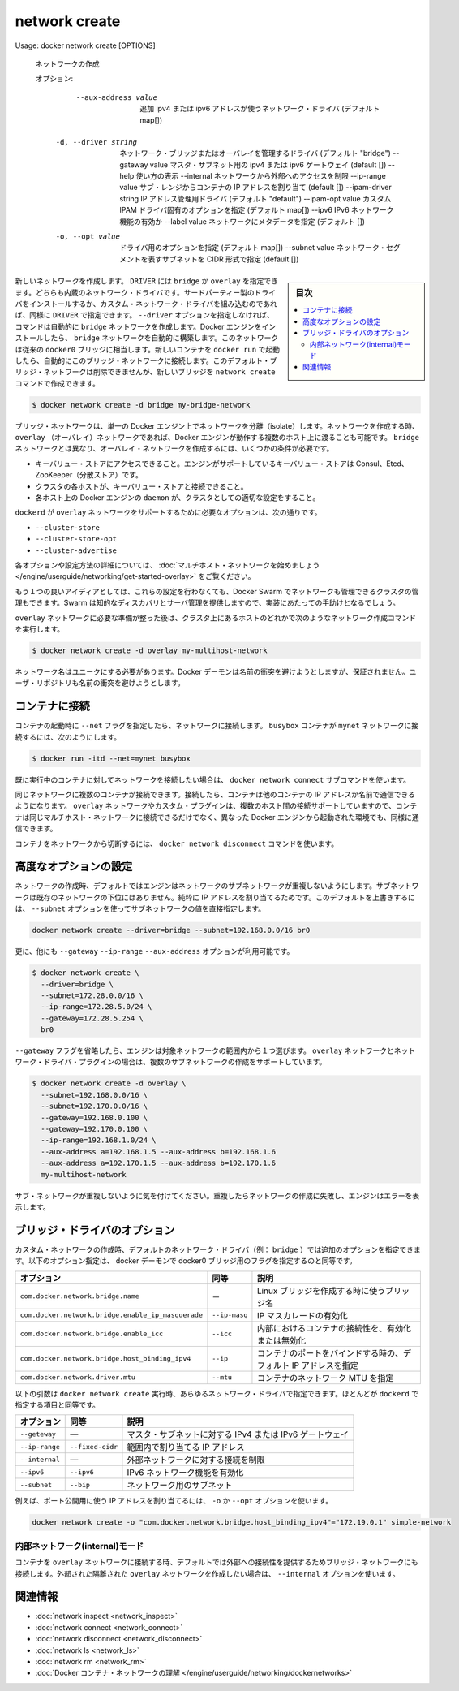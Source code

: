 .. -*- coding: utf-8 -*-
.. URL: https://docs.docker.com/engine/reference/commandline/network_create/
.. SOURCE: https://github.com/docker/docker/blob/master/docs/reference/commandline/network_create.md
   doc version: 1.12
      https://github.com/docker/docker/commits/master/docs/reference/commandline/network_create.md
.. check date: 2016/06/16
.. Commits on Jun 26, 2016 feabf71dc1cd5757093c5887b463a6cbcdd83cc2
.. -------------------------------------------------------------------

.. network create

=======================================
network create
=======================================

.. code-block:: bash

Usage:  docker network create [OPTIONS]

   ネットワークの作成
   
   オプション:
         --aux-address value    追加 ipv4 または ipv6 アドレスが使うネットワーク・ドライバ (デフォルト map[])
     -d, --driver string        ネットワーク・ブリッジまたはオーバレイを管理するドライバ (デフォルト "bridge")
         --gateway value        マスタ・サブネット用の ipv4 または ipv6 ゲートウェイ (default [])
         --help                 使い方の表示
         --internal             ネットワークから外部へのアクセスを制限
         --ip-range value       サブ・レンジからコンテナの IP アドレスを割り当て (default [])
         --ipam-driver string   IP アドレス管理用ドライバ (デフォルト "default")
         --ipam-opt value        カスタム IPAM ドライバ固有のオプションを指定 (デフォルト map[])
         --ipv6                 IPv6 ネットワーク機能の有効か
         --label value          ネットワークにメタデータを指定 (デフォルト [])
     -o, --opt value            ドライバ用のオプションを指定 (デフォルト map[])
         --subnet value         ネットワーク・セグメントを表すサブネットを CIDR 形式で指定 (default [])

.. sidebar:: 目次

   .. contents:: 
       :depth: 3
       :local:

.. Creates a new network. The DRIVER accepts bridge or overlay which are the built-in network drivers. If you have installed a third party or your own custom network driver you can specify that DRIVER here also. If you don’t specify the --driver option, the command automatically creates a bridge network for you. When you install Docker Engine it creates a bridge network automatically. This network corresponds to the docker0 bridge that Engine has traditionally relied on. When launch a new container with docker run it automatically connects to this bridge network. You cannot remove this default bridge network but you can create new ones using the network create command.

新しいネットワークを作成します。 ``DRIVER`` には ``bridge`` か ``overlay`` を指定できます。どちらも内蔵のネットワーク・ドライバです。サードパーティー製のドライバをインストールするか、カスタム・ネットワーク・ドライバを組み込むのであれば、同様に ``DRIVER`` で指定できます。 ``--driver`` オプションを指定しなければ、コマンドは自動的に ``bridge`` ネットワークを作成します。Docker エンジンをインストールしたら、 ``bridge`` ネットワークを自動的に構築します。このネットワークは従来の ``docker0`` ブリッジに相当します。新しいコンテナを ``docker run`` で起動したら、自動的にこのブリッジ・ネットワークに接続します。このデフォルト・ブリッジ・ネットワークは削除できませんが、新しいブリッジを ``network create`` コマンドで作成できます。

.. code-block:: bash

   $ docker network create -d bridge my-bridge-network

.. Bridge networks are isolated networks on a single Engine installation. If you want to create a network that spans multiple Docker hosts each running an Engine, you must create an overlay network. Unlike bridge networks overlay networks require some pre-existing conditions before you can create one. These conditions are:

ブリッジ・ネットワークは、単一の Docker エンジン上でネットワークを分離（isolate）します。ネットワークを作成する時、 ``overlay`` （オーバレイ）ネットワークであれば、Docker エンジンが動作する複数のホスト上に渡ることも可能です。 ``bridge`` ネットワークとは異なり、オーバレイ・ネットワークを作成するには、いくつかの条件が必要です。

..    Access to a key-value store. Engine supports Consul, Etcd, and ZooKeeper (Distributed store) key-value stores.
    A cluster of hosts with connectivity to the key-value store.
    A properly configured Engine daemon on each host in the cluster.

* キーバリュー・ストアにアクセスできること。エンジンがサポートしているキーバリュー・ストアは Consul、Etcd、ZooKeeper（分散ストア）です。
* クラスタの各ホストが、キーバリュー・ストアと接続できること。
* 各ホスト上の Docker エンジンの ``daemon`` が、クラスタとしての適切な設定をすること。

.. The dockerd options that support the overlay network are:

``dockerd`` が ``overlay`` ネットワークをサポートするために必要なオプションは、次の通りです。

..    --cluster-store
    --cluster-store-opt
    --cluster-advertise

* ``--cluster-store``
* ``--cluster-store-opt``
* ``--cluster-advertise``

.. To read more about these options and how to configure them, see “Get started with multi-host network“.

各オプションや設定方法の詳細については、 :doc:`マルチホスト・ネットワークを始めましょう </engine/userguide/networking/get-started-overlay>` をご覧ください。

.. It is also a good idea, though not required, that you install Docker Swarm on to manage the cluster that makes up your network. Swarm provides sophisticated discovery and server management that can assist your implementation.

もう１つの良いアイディアとしては、これらの設定を行わなくても、Docker Swarm でネットワークも管理できるクラスタの管理もできます。Swarm は知的なディスカバリとサーバ管理を提供しますので、実装にあたっての手助けとなるでしょう。

.. Once you have prepared the overlay network prerequisites you simply choose a Docker host in the cluster and issue the following to create the network:

``overlay`` ネットワークに必要な準備が整った後は、クラスタ上にあるホストのどれかで次のようなネットワーク作成コマンドを実行します。

.. code-block:: bash

   $ docker network create -d overlay my-multihost-network

.. Network names must be unique. The Docker daemon attempts to identify naming conflicts but this is not guaranteed. It is the user’s responsibility to avoid name conflicts.

ネットワーク名はユニークにする必要があります。Docker デーモンは名前の衝突を避けようとしますが、保証されません。ユーザ・リポジトリも名前の衝突を避けようとします。

.. Connect containers

.. _connect-containers:

コンテナに接続
====================

.. When you start a container use the --net flag to connect it to a network. This adds the busybox container to the mynet network.

コンテナの起動時に ``--net`` フラグを指定したら、ネットワークに接続します。 ``busybox`` コンテナが ``mynet`` ネットワークに接続するには、次のようにします。

.. code-block:: bash

   $ docker run -itd --net=mynet busybox

.. If you want to add a container to a network after the container is already running use the docker network connect subcommand.

既に実行中のコンテナに対してネットワークを接続したい場合は、 ``docker network connect`` サブコマンドを使います。

.. You can connect multiple containers to the same network. Once connected, the containers can communicate using only another container’s IP address or name. For overlay networks or custom plugins that support multi-host connectivity, containers connected to the same multi-host network but launched from different Engines can also communicate in this way.

同じネットワークに複数のコンテナが接続できます。接続したら、コンテナは他のコンテナの IP アドレスか名前で通信できるようになります。 ``overlay`` ネットワークやカスタム・プラグインは、複数のホスト間の接続サポートしていますので、コンテナは同じマルチホスト・ネットワークに接続できるだけでなく、異なった Docker エンジンから起動された環境でも、同様に通信できます。

.. You can disconnect a container from a network using the docker network disconnect command.

コンテナをネットワークから切断するには、 ``docker network disconnect`` コマンドを使います。

.. Specifying advanced options

.. _specifying-advanced-options:

高度なオプションの設定
==============================

.. When you create a network, Engine creates a non-overlapping subnetwork for the network by default. This subnetwork is not a subdivision of an existing network. It is purely for ip-addressing purposes. You can override this default and specify subnetwork values directly using the the --subnet option. On a bridge network you can only create a single subnet:

ネットワークの作成時、デフォルトではエンジンはネットワークのサブネットワークが重複しないようにします。サブネットワークは既存のネットワークの下位にはありません。純粋に IP アドレスを割り当てるためです。このデフォルトを上書きするには、 ``--subnet`` オプションを使ってサブネットワークの値を直接指定します。

.. code-block:: bash

   docker network create --driver=bridge --subnet=192.168.0.0/16 br0

.. Additionally, you also specify the --gateway --ip-range and --aux-address options.

更に、他にも ``--gateway`` ``--ip-range`` ``--aux-address`` オプションが利用可能です。

.. code-block:: bash

   $ docker network create \
     --driver=bridge \
     --subnet=172.28.0.0/16 \
     --ip-range=172.28.5.0/24 \
     --gateway=172.28.5.254 \
     br0

.. If you omit the --gateway flag the Engine selects one for you from inside a preferred pool. For overlay networks and for network driver plugins that support it you can create multiple subnetworks.

``--gateway`` フラグを省略したら、エンジンは対象ネットワークの範囲内から１つ選びます。 ``overlay`` ネットワークとネットワーク・ドライバ・プラグインの場合は、複数のサブネットワークの作成をサポートしています。

.. code-block:: bash

   $ docker network create -d overlay \
     --subnet=192.168.0.0/16 \
     --subnet=192.170.0.0/16 \
     --gateway=192.168.0.100 \
     --gateway=192.170.0.100 \
     --ip-range=192.168.1.0/24 \
     --aux-address a=192.168.1.5 --aux-address b=192.168.1.6
     --aux-address a=192.170.1.5 --aux-address b=192.170.1.6
     my-multihost-network

.. Be sure that your subnetworks do not overlap. If they do, the network create fails and Engine returns an error.

サブ・ネットワークが重複しないように気を付けてください。重複したらネットワークの作成に失敗し、エンジンはエラーを表示します。

.. Bridge driver options

.. _bridge-driver-options:

ブリッジ・ドライバのオプション
==============================

.. When creating a custom network, the default network driver (i.e. bridge) has additional options that can be passed. The following are those options and the equivalent docker daemon flags used for docker0 bridge:

カスタム・ネットワークの作成時、デフォルトのネットワーク・ドライバ（例： ``bridge`` ）では追加のオプションを指定できます。以下のオプション指定は、 docker デーモンで docker0 ブリッジ用のフラグを指定するのと同等です。

.. list-table::
   :header-rows: 1
   
   * - オプション
     -  同等
     - 説明
   * - ``com.docker.network.bridge.name``
     - －
     - Linux ブリッジを作成する時に使うブリッジ名
   * - ``com.docker.network.bridge.enable_ip_masquerade``
     - ``--ip-masq``
     - IP マスカレードの有効化
   * - ``com.docker.network.bridge.enable_icc``
     - ``--icc``
     - 内部におけるコンテナの接続性を、有効化または無効化
   * - ``com.docker.network.bridge.host_binding_ipv4``
     - ``--ip``
     - コンテナのポートをバインドする時の、デフォルト IP アドレスを指定
   * - ``com.docker.network.driver.mtu``
     - ``--mtu``
     - コンテナのネットワーク MTU を指定

.. The following arguments can be passed to docker network create for any network driver, again with their approximate equivalents to docker daemon.

以下の引数は ``docker network create`` 実行時、あらゆるネットワーク・ドライバで指定できます。ほとんどが ``dockerd`` で指定する項目と同等です。

.. list-table::
   :header-rows: 1
   
   * - オプション
     -  同等
     - 説明

   * - ``--geteway``
     - ―
     - マスタ・サブネットに対する IPv4 または IPv6 ゲートウェイ
   * - ``--ip-range``
     - ``--fixed-cidr``
     - 範囲内で割り当てる IP アドレス
   * - ``--internal``
     - ―
     - 外部ネットワークに対する接続を制限
   * - ``--ipv6``
     - ``--ipv6``
     - IPv6 ネットワーク機能を有効化
   * - ``--subnet``
     - ``--bip``
     - ネットワーク用のサブネット

.. For example, let’s use -o or --opt options to specify an IP address binding when publishing ports:

例えば、ポート公開用に使う IP アドレスを割り当てるには、 ``-o`` か ``--opt`` オプションを使います。

.. code-block:: bash

   docker network create -o "com.docker.network.bridge.host_binding_ipv4"="172.19.0.1" simple-network

.. Network internal mode

.. _network-internal-mode:

内部ネットワーク(internal)モード
----------------------------------------

.. By default, when you connect a container to an overlay network, Docker also connects a bridge network to it to provide external connectivity. If you want to create an externally isolated overlay network, you can specify the --internal option.

コンテナを ``overlay`` ネットワークに接続する時、デフォルトでは外部への接続性を提供するためブリッジ・ネットワークにも接続します。外部された隔離された ``overlay`` ネットワークを作成したい場合は、 ``--internal`` オプションを使います。


.. Related information

.. _network-create-related-information:

関連情報
==========

..    network inspect
    network connect
    network disconnect
    network ls
    network rm
    Understand Docker container networks

* :doc:`network inspect <network_inspect>`
* :doc:`network connect <network_connect>`
* :doc:`network disconnect <network_disconnect>`
* :doc:`network ls <network_ls>`
* :doc:`network rm <network_rm>`
* :doc:`Docker コンテナ・ネットワークの理解 </engine/userguide/networking/dockernetworks>`

.. seealso:: 

   network create
      https://docs.docker.com/engine/reference/commandline/network_create/
